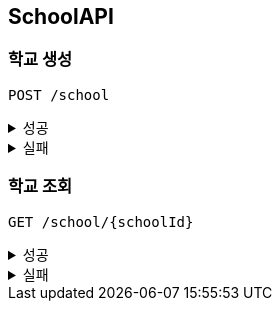 [[School-API]]
== SchoolAPI

=== 학교 생성
`POST /school`
====
.성공
[%collapsible]
=====
operation::create_school_success[snippets='http-request,request-headers,request-fields,http-response']
=====
.실패
[%collapsible]
=====
operation::phoneNumber_conflict_409[snippets='http-response']
=====
====

=== 학교 조회
`GET /school/{schoolId}`
====
.성공
[%collapsible]
=====
operation::get_school_success[snippets='http-request,request-headers,path-parameters,query-parameters,http-response,response-fields']
=====
.실패
[%collapsible]
=====
operation::notFound_school_404[snippets='http-response']
operation::phoneNumber_conflict_409[snippets='http-response']
=====
====